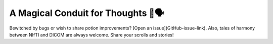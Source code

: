 A Magical Conduit for Thoughts 🐛🗣
===================================

Bewitched by bugs or wish to share potion improvements? [Open an issue](GitHub-issue-link). Also, tales of harmony between NIfTI and DICOM are always welcome. Share your scrolls and stories!
